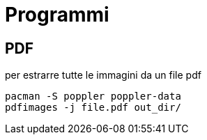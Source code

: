 = Programmi 

== PDF

per estrarre tutte le immagini da un file pdf

  pacman -S poppler poppler-data
  pdfimages -j file.pdf out_dir/
